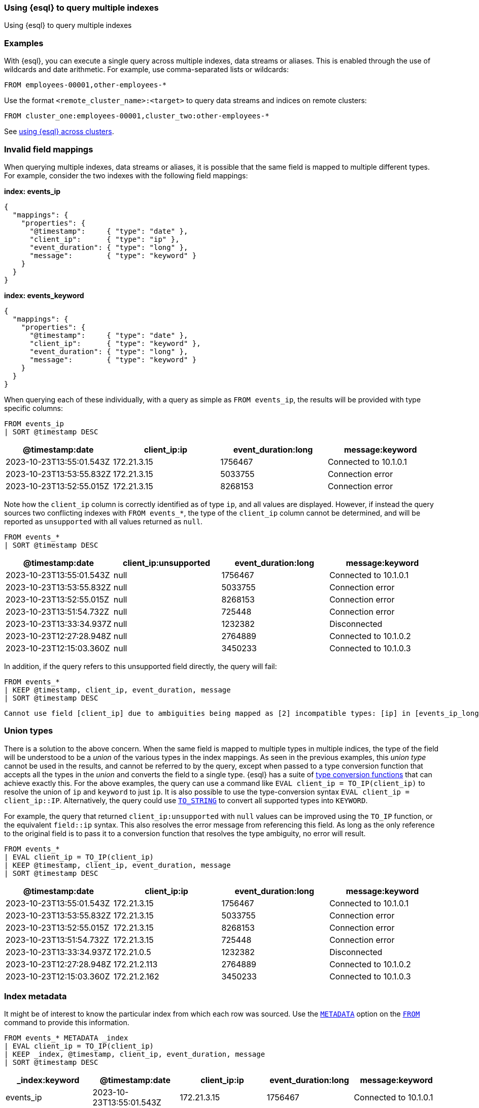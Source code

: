 [[esql-multi-index]]
=== Using {esql} to query multiple indexes
++++
<titleabbrev>Using {esql} to query multiple indexes</titleabbrev>
++++

[partintro]

With {esql}, you can execute a single query across multiple indexes, data streams or aliases.

[discrete]
[[esql-multi-index-examples]]
=== Examples

With {esql}, you can execute a single query across multiple indexes, data streams or aliases.
This is enabled through the use of wildcards and date arithmetic.
For example, use comma-separated lists or wildcards:

[source,esql]
----
FROM employees-00001,other-employees-*
----

Use the format `<remote_cluster_name>:<target>` to query data streams and indices
on remote clusters:

[source,esql]
----
FROM cluster_one:employees-00001,cluster_two:other-employees-*
----

See <<esql-cross-clusters, using {esql} across clusters>>.

[discrete]
[[esql-multi-index-invalid-mapping]]
=== Invalid field mappings

When querying multiple indexes, data streams or aliases, it is possible that the same field is mapped to multiple different types.
For example, consider the two indexes with the following field mappings:

*index: events_ip*
```
{
  "mappings": {
    "properties": {
      "@timestamp":     { "type": "date" },
      "client_ip":      { "type": "ip" },
      "event_duration": { "type": "long" },
      "message":        { "type": "keyword" }
    }
  }
}
```

*index: events_keyword*
```
{
  "mappings": {
    "properties": {
      "@timestamp":     { "type": "date" },
      "client_ip":      { "type": "keyword" },
      "event_duration": { "type": "long" },
      "message":        { "type": "keyword" }
    }
  }
}
```

When querying each of these individually, with a query as simple as `FROM events_ip`, the results will be provided with type specific columns:

[source.merge.styled,esql]
----
FROM events_ip
| SORT @timestamp DESC
----
[%header.monospaced.styled,format=dsv,separator=|]
|===
@timestamp:date | client_ip:ip | event_duration:long | message:keyword
2023-10-23T13:55:01.543Z | 172.21.3.15  | 1756467 | Connected to 10.1.0.1
2023-10-23T13:53:55.832Z | 172.21.3.15  | 5033755 | Connection error
2023-10-23T13:52:55.015Z | 172.21.3.15  | 8268153 | Connection error
|===

Note how the `client_ip` column is correctly identified as of type `ip`, and all values are displayed.
However, if instead the query sources two conflicting indexes with `FROM events_*`, the type of the `client_ip` column cannot be determined,
and will be reported as `unsupported` with all values returned as `null`.

[source.merge.styled,esql]
----
FROM events_*
| SORT @timestamp DESC
----
[%header.monospaced.styled,format=dsv,separator=|]
|===
@timestamp:date | client_ip:unsupported | event_duration:long | message:keyword
2023-10-23T13:55:01.543Z | null  | 1756467 | Connected to 10.1.0.1
2023-10-23T13:53:55.832Z | null  | 5033755 | Connection error
2023-10-23T13:52:55.015Z | null  | 8268153 | Connection error
2023-10-23T13:51:54.732Z | null  | 725448  | Connection error
2023-10-23T13:33:34.937Z | null  | 1232382 | Disconnected
2023-10-23T12:27:28.948Z | null  | 2764889 | Connected to 10.1.0.2
2023-10-23T12:15:03.360Z | null  | 3450233 | Connected to 10.1.0.3
|===

In addition, if the query refers to this unsupported field directly, the query will fail:

[source.merge.styled,esql]
----
FROM events_*
| KEEP @timestamp, client_ip, event_duration, message
| SORT @timestamp DESC
----

----
Cannot use field [client_ip] due to ambiguities being mapped as [2] incompatible types: [ip] in [events_ip_long], [keyword] in [events_keyword_long]
----

[discrete]
[[esql-multi-index-union-types]]
=== Union types

There is a solution to the above concern.
When the same field is mapped to multiple types in multiple indices,
the type of the field will be understood to be a _union_ of the various types in the index mappings.
As seen in the previous examples, this _union type_ cannot be used in the results,
and cannot be referred to by the query,
except when passed to a type conversion function that accepts all the types in the _union_ and converts the field
to a single type.
{esql} has a suite of <<esql-type-conversion-functions,type conversion functions>> that can achieve exactly this.
For the above examples, the query can use a command like `EVAL client_ip = TO_IP(client_ip)` to resolve
the union of `ip` and `keyword` to just `ip`.
It is also possible to use the type-conversion syntax `EVAL client_ip = client_ip::IP`.
Alternatively, the query could use <<esql-to_string,`TO_STRING`>> to convert all supported types into `KEYWORD`.

For example, the query that returned `client_ip:unsupported` with `null` values can be improved using the `TO_IP` function, or the equivalent `field::ip` syntax.
This also resolves the error message from referencing this field.
As long as the only reference to the original field is to pass it to a conversion function that resolves the type ambiguity, no error will result.

[source.merge.styled,esql]
----
FROM events_*
| EVAL client_ip = TO_IP(client_ip)
| KEEP @timestamp, client_ip, event_duration, message
| SORT @timestamp DESC
----
[%header.monospaced.styled,format=dsv,separator=|]
|===
@timestamp:date | client_ip:ip | event_duration:long | message:keyword
2023-10-23T13:55:01.543Z | 172.21.3.15  | 1756467 | Connected to 10.1.0.1
2023-10-23T13:53:55.832Z | 172.21.3.15  | 5033755 | Connection error
2023-10-23T13:52:55.015Z | 172.21.3.15  | 8268153 | Connection error
2023-10-23T13:51:54.732Z | 172.21.3.15  | 725448  | Connection error
2023-10-23T13:33:34.937Z | 172.21.0.5   | 1232382 | Disconnected
2023-10-23T12:27:28.948Z | 172.21.2.113 | 2764889 | Connected to 10.1.0.2
2023-10-23T12:15:03.360Z | 172.21.2.162 | 3450233 | Connected to 10.1.0.3
|===

[discrete]
[[esql-multi-index-index-metadata]]
=== Index metadata

It might be of interest to know the particular index from which each row was sourced.
Use the <<esql-metadata-fields,`METADATA`>> option on the <<esql-from,`FROM`>> command to provide this information.

[source.merge.styled,esql]
----
FROM events_* METADATA _index
| EVAL client_ip = TO_IP(client_ip)
| KEEP _index, @timestamp, client_ip, event_duration, message
| SORT @timestamp DESC
----
[%header.monospaced.styled,format=dsv,separator=|]
|===
_index:keyword | @timestamp:date | client_ip:ip | event_duration:long | message:keyword
events_ip | 2023-10-23T13:55:01.543Z | 172.21.3.15  | 1756467 | Connected to 10.1.0.1
events_ip | 2023-10-23T13:53:55.832Z | 172.21.3.15  | 5033755 | Connection error
events_ip | 2023-10-23T13:52:55.015Z | 172.21.3.15  | 8268153 | Connection error
events_keyword | 2023-10-23T13:51:54.732Z | 172.21.3.15  | 725448  | Connection error
events_keyword | 2023-10-23T13:33:34.937Z | 172.21.0.5   | 1232382 | Disconnected
events_keyword | 2023-10-23T12:27:28.948Z | 172.21.2.113 | 2764889 | Connected to 10.1.0.2
events_keyword | 2023-10-23T12:15:03.360Z | 172.21.2.162 | 3450233 | Connected to 10.1.0.3
|===
